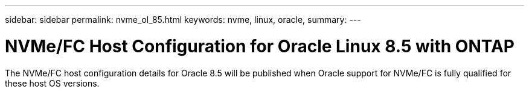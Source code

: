 ---
sidebar: sidebar
permalink: nvme_ol_85.html
keywords: nvme, linux, oracle, 
summary: 
---

= NVMe/FC Host Configuration for Oracle Linux 8.5 with ONTAP
:toc: macro
:hardbreaks:
:toclevels: 1
:nofooter:
:icons: font
:linkattrs:
:imagesdir: ./media/

[.lead]
The NVMe/FC host configuration details for Oracle 8.5 will be published when Oracle support for NVMe/FC is fully qualified for these host OS versions.




